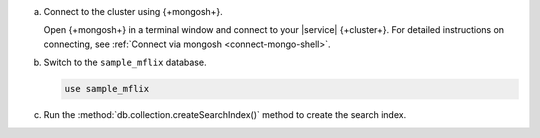a. Connect to the cluster using {+mongosh+}.

   Open {+mongosh+} in a terminal window and connect to your |service|
   {+cluster+}. For detailed instructions on connecting, see
   :ref:`Connect via mongosh <connect-mongo-shell>`.

#. Switch to the ``sample_mflix`` database.

   .. code-block:: shell

      use sample_mflix

#. Run the :method:`db.collection.createSearchIndex()` method to create the search index.

.. tabs::

   .. tab:: autocomplete
      :tabid: autocomplete

      The following command creates an autocomplete index on the ``plot`` field.

      .. code-block:: shell

         db.movies.createSearchIndex(
           "partial-match-tutorial",
           {
             "mappings": {
               "fields": {
                 "plot": {
                   "type": "autocomplete"
                 }
               }
             }
           }
         )

   .. tab:: string
      :tabid: string

      The following command creates a string index on the ``plot`` field.

      .. code-block:: shell

        db.movies.createSearchIndex(
          "partial-match-tutorial",
          {
            "mappings": {
              "fields": {
                "plot": {
                  "type": "string"
                }
              }
            }
          }
        )


